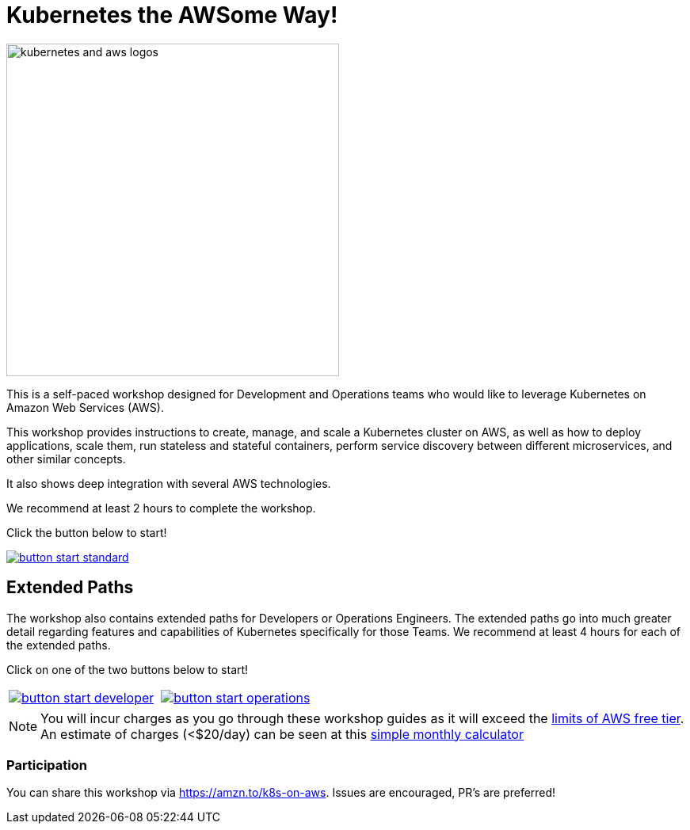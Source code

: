 = Kubernetes the AWSome Way!
:icons:
:linkattrs:
:imagesdir: resources/images

image:kubernetes-aws-smile.png[alt="kubernetes and aws logos", align="left",width=420]

This is a self-paced workshop designed for Development and Operations teams who would like to leverage Kubernetes on Amazon Web Services (AWS).

This workshop provides instructions to create, manage, and scale a Kubernetes cluster on AWS, as well as how to deploy applications, scale them, run stateless and stateful containers, perform service discovery between different microservices, and other similar concepts.

It also shows deep integration with several AWS technologies.

We recommend at least 2 hours to complete the workshop.

Click the button below to start!

image::button-start-standard.png[link=01-path-basics/101-start-here/]

== Extended Paths

The workshop also contains extended paths for Developers or Operations Engineers.
The extended paths go into much greater detail regarding features and capabilities of Kubernetes specifically for those Teams.
We recommend at least 4 hours for each of the extended paths.

Click on one of the two buttons below to start!

:frame: none
:grid: none
:valign: top

[align="center", cols="2*", grid="none", frame="none"]
|=====
|image:button-start-developer.png[link=01-path-basics/101-start-here]
|image:button-start-operations.png[link=01-path-basics/101-start-here]
|=====


NOTE: You will incur charges as you go through these workshop guides as it will exceed the link:http://docs.aws.amazon.com/awsaccountbilling/latest/aboutv2/free-tier-limits.html[limits of AWS free tier]. An estimate of charges (<$20/day) can be seen at this link:https://calculator.s3.amazonaws.com/index.html#r=FRA&s=EC2&key=calc-E6DBD6F1-C45D-4827-93F8-D9B18C5994B0[simple monthly calculator]

=== Participation

You can share this workshop via https://amzn.to/k8s-on-aws. Issues are encouraged, PR's are preferred!
